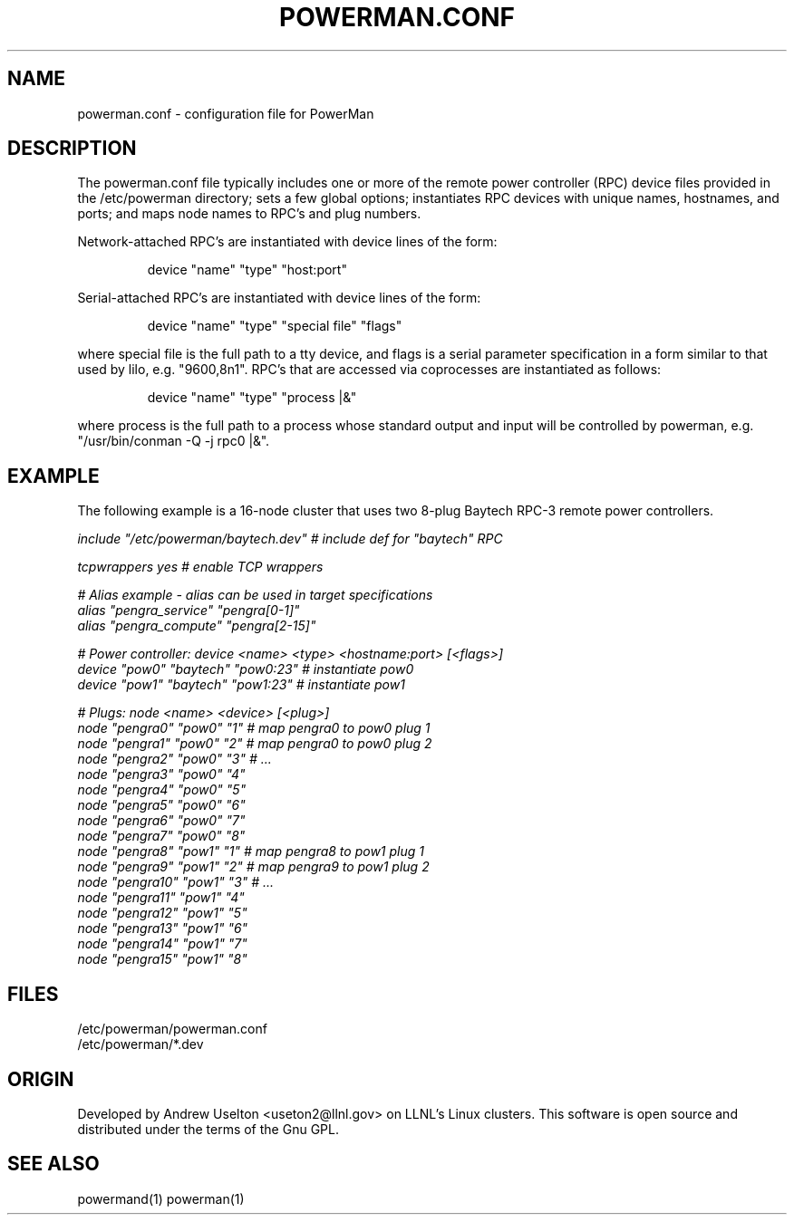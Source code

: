 \."#################################################################
\."$Id$
\."by Andrew C. Uselton <uselton2@llnl.gov> 
\."#################################################################
\."  Copyright (C) 2001-2002 The Regents of the University of California.
\."  Produced at Lawrence Livermore National Laboratory (cf, DISCLAIMER).
\."  Written by Andrew Uselton (uselton2@llnl.gov>
\."  UCRL-CODE-2002-008.
\."  
\."  This file is part of PowerMan, a remote power management program.
\."  For details, see <http://www.llnl.gov/linux/powerman/>.
\."  
\."  PowerMan is free software; you can redistribute it and/or modify it under
\."  the terms of the GNU General Public License as published by the Free
\."  Software Foundation; either version 2 of the License, or (at your option)
\."  any later version.
\."  
\."  PowerMan is distributed in the hope that it will be useful, but WITHOUT 
\."  ANY WARRANTY; without even the implied warranty of MERCHANTABILITY or 
\."  FITNESS FOR A PARTICULAR PURPOSE.  See the GNU General Public License 
\."  for more details.
\."  
\."  You should have received a copy of the GNU General Public License along
\."  with PowerMan; if not, write to the Free Software Foundation, Inc.,
\."  59 Temple Place, Suite 330, Boston, MA  02111-1307  USA.
\."#################################################################
.\"
.TH POWERMAN.CONF 1 "Release 1.0" "LLNL" "POWERMAN.CONF"

.SH NAME
powerman.conf \- configuration file for PowerMan

.SH DESCRIPTION
The powerman.conf file typically includes one or more of the remote power 
controller (RPC) device files provided in the /etc/powerman directory; 
sets a few global options; 
instantiates RPC devices with unique names, hostnames, and ports;  
and maps node names to RPC's and plug numbers.
.LP
Network-attached RPC's are instantiated with device lines of the form:
.IP
device "name" "type" "host:port"
.LP
Serial-attached RPC's are instantiated with device lines of the form:
.IP
device "name" "type" "special file" "flags"
.LP
where special file is the full path to a tty device, and flags is a serial
parameter specification in a form similar to that used by lilo, e.g. 
"9600,8n1".  RPC's that are accessed via coprocesses are instantiated 
as follows:
.IP
device "name" "type" "process |&"
.LP
where process is the full path to a process whose standard output and input
will be controlled by powerman, e.g. "/usr/bin/conman -Q -j rpc0 |&".
.SH EXAMPLE
The following example is a 16-node cluster that uses two 8-plug
Baytech RPC-3 remote power controllers.
.LP
.nf \fI
include "/etc/powerman/baytech.dev"  # include def for "baytech" RPC

tcpwrappers yes                      # enable TCP wrappers

# Alias example - alias can be used in target specifications
alias "pengra_service" "pengra[0-1]"
alias "pengra_compute" "pengra[2-15]"

# Power controller: device <name> <type> <hostname:port> [<flags>]
device "pow0" "baytech" "pow0:23"  # instantiate pow0
device "pow1" "baytech" "pow1:23"  # instantiate pow1

# Plugs: node <name> <device> [<plug>]
node "pengra0" "pow0" "1"    # map pengra0 to pow0 plug 1
node "pengra1" "pow0" "2"    # map pengra0 to pow0 plug 2
node "pengra2" "pow0" "3"    # ...
node "pengra3" "pow0" "4"
node "pengra4" "pow0" "5"
node "pengra5" "pow0" "6"
node "pengra6" "pow0" "7"
node "pengra7" "pow0" "8"
node "pengra8" "pow1" "1"    # map pengra8 to pow1 plug 1
node "pengra9" "pow1" "2"    # map pengra9 to pow1 plug 2
node "pengra10" "pow1" "3"   # ...
node "pengra11" "pow1" "4"
node "pengra12" "pow1" "5"
node "pengra13" "pow1" "6"
node "pengra14" "pow1" "7"
node "pengra15" "pow1" "8" \fR
.fi
.SH "FILES"
/etc/powerman/powerman.conf
.br
/etc/powerman/*.dev
.SH "ORIGIN"
Developed by Andrew  Uselton <useton2@llnl.gov> on LLNL's Linux 
clusters.  This software is open source and distributed under
the terms of the Gnu GPL.  
.SH "SEE ALSO"
powermand(1) powerman(1)

